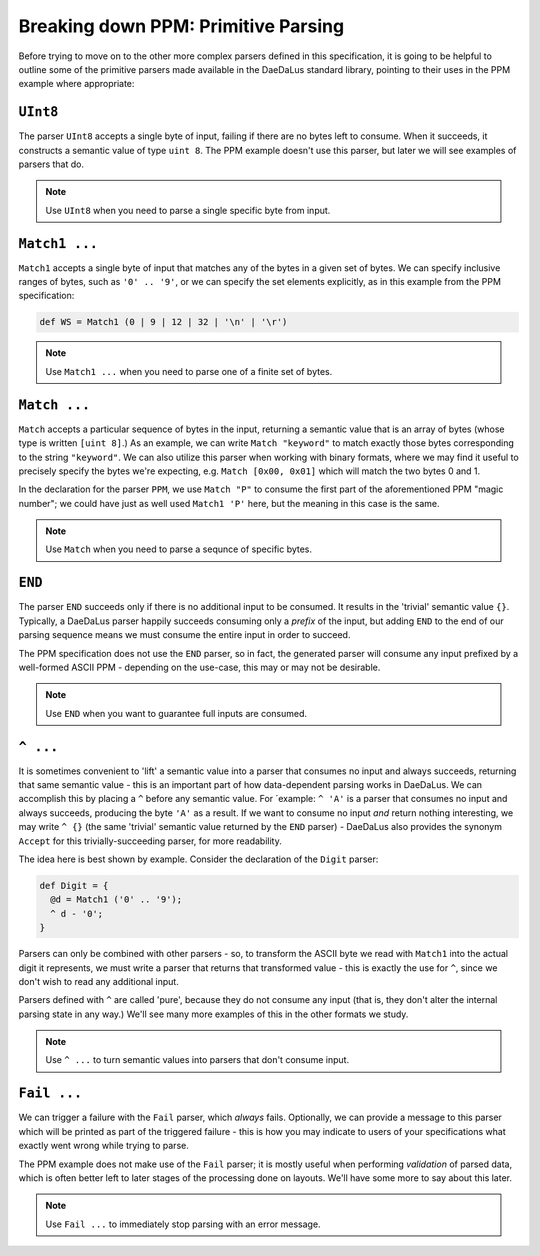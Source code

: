 Breaking down PPM: Primitive Parsing
====================================

Before trying to move on to the other more complex parsers defined in this
specification, it is going to be helpful to outline some of the primitive
parsers made available in the DaeDaLus standard library, pointing to their uses
in the PPM example where appropriate:


``UInt8``
---------

The parser ``UInt8`` accepts a single byte of input, failing if there are no
bytes left to consume. When it succeeds, it constructs a semantic value of
type ``uint 8``. The PPM example doesn't use this parser, but later we will
see examples of parsers that do.

.. note::
    Use ``UInt8`` when you need to parse a single specific byte from input.

``Match1 ...``
--------------

``Match1`` accepts a single byte of input that matches any of the bytes in a
given set of bytes. We can specify inclusive ranges of bytes, such as
``'0' .. '9'``, or we can specify the set elements explicitly, as in this
example from the PPM specification:

.. code-block:: DaeDaLus

    def WS = Match1 (0 | 9 | 12 | 32 | '\n' | '\r')

.. note::
    Use ``Match1 ...`` when you need to parse one of a finite set of bytes.

``Match ...``
-------------

``Match`` accepts a particular sequence of bytes in the input, returning a
semantic value that is an array of bytes
(whose type is written ``[uint 8]``.) As an example, we can write
``Match "keyword"`` to match exactly those bytes corresponding to the string
``"keyword"``. We can also utilize this parser when working with binary
formats, where we may find it useful to precisely specify the bytes we're
expecting, e.g. ``Match [0x00, 0x01]`` which will match the two bytes 0 and 1.

In the declaration for the parser ``PPM``, we use ``Match "P"`` to consume the
first part of the aforementioned PPM "magic number"; we could have just as well
used ``Match1 'P'`` here, but the meaning in this case is the same.

.. note::
    Use ``Match`` when you need to parse a sequnce of specific bytes.

``END``
-------

The parser ``END`` succeeds only if there is no additional input to be
consumed. It results in the 'trivial' semantic value ``{}``. Typically, a
DaeDaLus parser happily succeeds consuming only a *prefix* of the input, but
adding ``END`` to the end of our parsing sequence means we must consume the
entire input in order to succeed.

The PPM specification does not use the ``END`` parser, so in fact, the
generated parser will consume any input prefixed by a well-formed ASCII PPM -
depending on the use-case, this may or may not be desirable.

.. note::
    Use ``END`` when you want to guarantee full inputs are consumed.

``^ ...``
---------

It is sometimes convenient to 'lift' a semantic value into a parser that
consumes no input and always succeeds, returning that same semantic value -
this is an important part of how data-dependent parsing works in DaeDaLus.
We can accomplish this by placing a ``^`` before any semantic value. For
´example: ``^ 'A'`` is a parser that consumes no input and always succeeds,
producing the byte ``'A'`` as a result. If we want to consume no input *and*
return nothing interesting, we may write ``^ {}`` (the same 'trivial' semantic
value returned by the ``END`` parser) - DaeDaLus also provides the synonym
``Accept`` for this trivially-succeeding parser, for more readability.

The idea here is best shown by example. Consider the declaration of the
``Digit`` parser:

.. code-block:: DaeDaLus

    def Digit = {
      @d = Match1 ('0' .. '9');
      ^ d - '0';
    }

Parsers can only be combined with other parsers - so, to transform the ASCII
byte we read with ``Match1`` into the actual digit it represents, we must
write a parser that returns that transformed value - this is exactly the use
for ``^``, since we don't wish to read any additional input.

Parsers defined with ``^`` are called 'pure', because they do not consume any
input (that is, they don't alter the internal parsing state in any way.) We'll
see many more examples of this in the other formats we study.

.. note::
    Use ``^ ...`` to turn semantic values into parsers that don't consume
    input.

``Fail ...``
------------

We can trigger a failure with the ``Fail`` parser, which *always* fails.
Optionally, we can provide a message to this parser which will be printed as
part of the triggered failure - this is how you may indicate to users of your
specifications what exactly went wrong while trying to parse.

The PPM example does not make use of the ``Fail`` parser; it is mostly useful
when performing *validation* of parsed data, which is often better left to
later stages of the processing done on layouts. We'll have some more to say
about this later.

.. note::
    Use ``Fail ...`` to immediately stop parsing with an error message.

